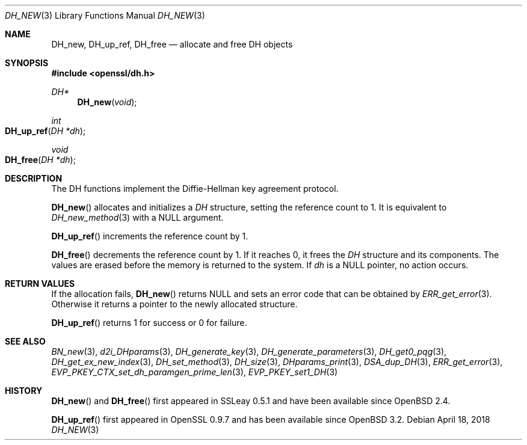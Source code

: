 .\"	$OpenBSD: DH_new.3,v 1.8 2018/04/18 01:11:45 schwarze Exp $
.\"	OpenSSL b97fdb57 Nov 11 09:33:09 2016 +0100
.\"
.\" This file was written by Ulf Moeller <ulf@openssl.org>.
.\" Copyright (c) 2000 The OpenSSL Project.  All rights reserved.
.\"
.\" Redistribution and use in source and binary forms, with or without
.\" modification, are permitted provided that the following conditions
.\" are met:
.\"
.\" 1. Redistributions of source code must retain the above copyright
.\"    notice, this list of conditions and the following disclaimer.
.\"
.\" 2. Redistributions in binary form must reproduce the above copyright
.\"    notice, this list of conditions and the following disclaimer in
.\"    the documentation and/or other materials provided with the
.\"    distribution.
.\"
.\" 3. All advertising materials mentioning features or use of this
.\"    software must display the following acknowledgment:
.\"    "This product includes software developed by the OpenSSL Project
.\"    for use in the OpenSSL Toolkit. (http://www.openssl.org/)"
.\"
.\" 4. The names "OpenSSL Toolkit" and "OpenSSL Project" must not be used to
.\"    endorse or promote products derived from this software without
.\"    prior written permission. For written permission, please contact
.\"    openssl-core@openssl.org.
.\"
.\" 5. Products derived from this software may not be called "OpenSSL"
.\"    nor may "OpenSSL" appear in their names without prior written
.\"    permission of the OpenSSL Project.
.\"
.\" 6. Redistributions of any form whatsoever must retain the following
.\"    acknowledgment:
.\"    "This product includes software developed by the OpenSSL Project
.\"    for use in the OpenSSL Toolkit (http://www.openssl.org/)"
.\"
.\" THIS SOFTWARE IS PROVIDED BY THE OpenSSL PROJECT ``AS IS'' AND ANY
.\" EXPRESSED OR IMPLIED WARRANTIES, INCLUDING, BUT NOT LIMITED TO, THE
.\" IMPLIED WARRANTIES OF MERCHANTABILITY AND FITNESS FOR A PARTICULAR
.\" PURPOSE ARE DISCLAIMED.  IN NO EVENT SHALL THE OpenSSL PROJECT OR
.\" ITS CONTRIBUTORS BE LIABLE FOR ANY DIRECT, INDIRECT, INCIDENTAL,
.\" SPECIAL, EXEMPLARY, OR CONSEQUENTIAL DAMAGES (INCLUDING, BUT
.\" NOT LIMITED TO, PROCUREMENT OF SUBSTITUTE GOODS OR SERVICES;
.\" LOSS OF USE, DATA, OR PROFITS; OR BUSINESS INTERRUPTION)
.\" HOWEVER CAUSED AND ON ANY THEORY OF LIABILITY, WHETHER IN CONTRACT,
.\" STRICT LIABILITY, OR TORT (INCLUDING NEGLIGENCE OR OTHERWISE)
.\" ARISING IN ANY WAY OUT OF THE USE OF THIS SOFTWARE, EVEN IF ADVISED
.\" OF THE POSSIBILITY OF SUCH DAMAGE.
.\"
.Dd $Mdocdate: April 18 2018 $
.Dt DH_NEW 3
.Os
.Sh NAME
.Nm DH_new ,
.Nm DH_up_ref ,
.Nm DH_free
.Nd allocate and free DH objects
.Sh SYNOPSIS
.In openssl/dh.h
.Ft DH*
.Fn DH_new void
.Ft int
.Fo DH_up_ref
.Fa "DH *dh"
.Fc
.Ft void
.Fo DH_free
.Fa "DH *dh"
.Fc
.Sh DESCRIPTION
The DH functions implement the Diffie-Hellman key agreement protocol.
.Pp
.Fn DH_new
allocates and initializes a
.Vt DH
structure, setting the reference count to 1.
It is equivalent to
.Xr DH_new_method 3
with a
.Dv NULL
argument.
.Pp
.Fn DH_up_ref
increments the reference count by 1.
.Pp
.Fn DH_free
decrements the reference count by 1.
If it reaches 0, it frees the
.Vt DH
structure and its components.
The values are erased before the memory is returned to the system.
If
.Fa dh
is a
.Dv NULL
pointer, no action occurs.
.Sh RETURN VALUES
If the allocation fails,
.Fn DH_new
returns
.Dv NULL
and sets an error code that can be obtained by
.Xr ERR_get_error 3 .
Otherwise it returns a pointer to the newly allocated structure.
.Pp
.Fn DH_up_ref
returns 1 for success or 0 for failure.
.Sh SEE ALSO
.Xr BN_new 3 ,
.Xr d2i_DHparams 3 ,
.Xr DH_generate_key 3 ,
.Xr DH_generate_parameters 3 ,
.Xr DH_get0_pqg 3 ,
.Xr DH_get_ex_new_index 3 ,
.Xr DH_set_method 3 ,
.Xr DH_size 3 ,
.Xr DHparams_print 3 ,
.Xr DSA_dup_DH 3 ,
.Xr ERR_get_error 3 ,
.Xr EVP_PKEY_CTX_set_dh_paramgen_prime_len 3 ,
.Xr EVP_PKEY_set1_DH 3
.Sh HISTORY
.Fn DH_new
and
.Fn DH_free
first appeared in SSLeay 0.5.1 and have been available since
.Ox 2.4 .
.Pp
.Fn DH_up_ref
first appeared in OpenSSL 0.9.7 and has been available since
.Ox 3.2 .
